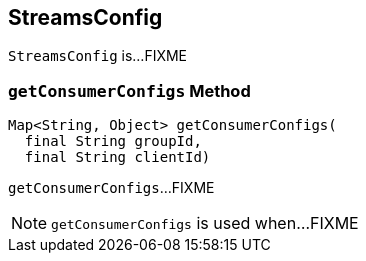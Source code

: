 == [[StreamsConfig]] StreamsConfig

`StreamsConfig` is...FIXME

=== [[getConsumerConfigs]] `getConsumerConfigs` Method

[source, java]
----
Map<String, Object> getConsumerConfigs(
  final String groupId,
  final String clientId)
----

`getConsumerConfigs`...FIXME

NOTE: `getConsumerConfigs` is used when...FIXME
